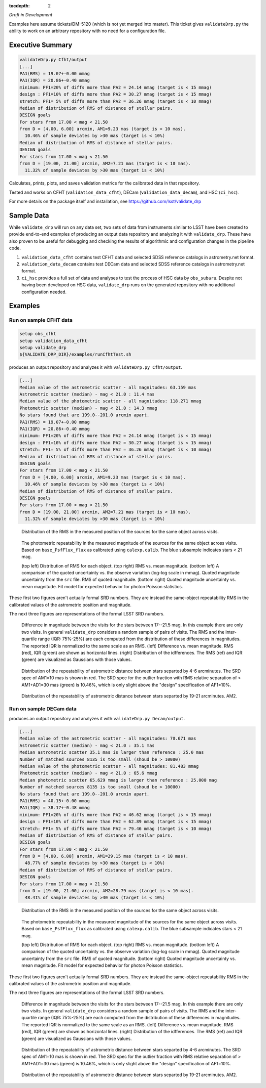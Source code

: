 ..
  Content of technical report.

  See http://docs.lsst.codes/en/latest/development/docs/rst_styleguide.html
  for a guide to reStructuredText writing.

  Do not put the title, authors or other metadata in this document;
  those are automatically added.

  Use the following syntax for sections:

  Sections
  ========

  and

  Subsections
  -----------

  and

  Subsubsections
  ^^^^^^^^^^^^^^

  To add images, add the image file (png, svg or jpeg preferred) to the
  _static/ directory. The reST syntax for adding the image is

  .. figure:: /_static/filename.ext
     :name: fig-label
     :target: http://target.link/url

     Caption text.

   Run: ``make html`` and ``open _build/html/index.html`` to preview your work.
   See the README at https://github.com/lsst-sqre/lsst-report-bootstrap or
   this repo's README for more info.

   Feel free to delete this instructional comment.

:tocdepth: 2

*Draft in Development*

Examples here assume tickets/DM-5120 (which is not yet merged into master).  This ticket gives ``validateDrp.py`` the ability to work on an arbitrary repository with no need for a configuration file.

Executive Summary
=================

.. code-block:: bash

    validateDrp.py Cfht/output
    [...]
    PA1(RMS) = 19.07+-0.00 mmag
    PA1(IQR) = 20.86+-0.40 mmag
    minimum: PF1=20% of diffs more than PA2 = 24.14 mmag (target is < 15 mmag)
    design : PF1=10% of diffs more than PA2 = 30.27 mmag (target is < 15 mmag)
    stretch: PF1= 5% of diffs more than PA2 = 36.26 mmag (target is < 10 mmag)
    Median of distribution of RMS of distance of stellar pairs.
    DESIGN goals
    For stars from 17.00 < mag < 21.50
    from D = [4.00, 6.00] arcmin, AM1=9.23 mas (target is < 10 mas).
      10.46% of sample deviates by >30 mas (target is < 10%)
    Median of distribution of RMS of distance of stellar pairs.
    DESIGN goals
    For stars from 17.00 < mag < 21.50
    from D = [19.00, 21.00] arcmin, AM2=7.21 mas (target is < 10 mas).
      11.32% of sample deviates by >30 mas (target is < 10%)

Calculates, prints, plots, and saves validation metrics for the calibrated data in that repository.

Tested and works on CFHT (``validation_data_cfht``), DECam (``validation_data_decam``), and HSC (``ci_hsc``).

For more details on the package itself and installation, see 
https://github.com/lsst/validate_drp

Sample Data
===========

While ``validate_drp`` will run on any data set, two sets of data from instruments similar to LSST have been created to provide end-to-end examples of producing an output data repository and analyzing it with ``validate_drp``.  These have also proven to be useful for debugging and checking the results of algorithmic and configuration changes in the pipeline code.

1. ``validation_data_cfht`` contains test CFHT data and selected SDSS reference catalogs in astrometry.net format.
2. ``validation_data_decam`` contains test DECam data and selected SDSS reference catalogs in astrometry.net format.
3. ``ci_hsc`` provides a full set of data and analyses to test the process of HSC data by ``obs_subaru``.  Despite not having been developed on HSC data, ``validate_drp`` runs on the generated repository with no additional configuration needed.


Examples
========

Run on sample CFHT data
-----------------------

.. code-block:: bash
    :name: cfht-runexample

    setup obs_cfht
    setup validation_data_cfht
    setup validate_drp
    ${VALIDATE_DRP_DIR}/examples/runCfhtTest.sh

produces an output repository and analyzes it with ``validateDrp.py Cfht/output``.

.. code-block:: bash
    :name: run-cfht-output

    [...]
    Median value of the astrometric scatter - all magnitudes: 63.159 mas
    Astrometric scatter (median) - mag < 21.0 : 11.4 mas
    Median value of the photometric scatter - all magnitudes: 118.271 mmag
    Photometric scatter (median) - mag < 21.0 : 14.3 mmag
    No stars found that are 199.0--201.0 arcmin apart.
    PA1(RMS) = 19.07+-0.00 mmag
    PA1(IQR) = 20.86+-0.40 mmag
    minimum: PF1=20% of diffs more than PA2 = 24.14 mmag (target is < 15 mmag)
    design : PF1=10% of diffs more than PA2 = 30.27 mmag (target is < 15 mmag)
    stretch: PF1= 5% of diffs more than PA2 = 36.26 mmag (target is < 10 mmag)
    Median of distribution of RMS of distance of stellar pairs.
    DESIGN goals
    For stars from 17.00 < mag < 21.50
    from D = [4.00, 6.00] arcmin, AM1=9.23 mas (target is < 10 mas).
      10.46% of sample deviates by >30 mas (target is < 10%)
    Median of distribution of RMS of distance of stellar pairs.
    DESIGN goals
    For stars from 17.00 < mag < 21.50
    from D = [19.00, 21.00] arcmin, AM2=7.21 mas (target is < 10 mas).
      11.32% of sample deviates by >30 mas (target is < 10%)

.. figure:: /_static/Cfht_output_r_check_astrometry.png
    :name: fig-cfht-pa1
    :alt: CFHT Astrometry RMS
    :target: ../..//_static/Cfht_output_r_check_astrometry.png

    Distribution of the RMS in the measured position of the sources for the same object across visits.

.. figure:: /_static/Cfht_output_r_check_photometry.png
    :name: fig-cfht-pa1
    :alt: CFHT Photometry RMS
    :target: ../../_static/Cfht_output_r_check_photometry.png

    The photometric repeatability in the measured magnitude of the sources for the same object across visits.
    Based on ``base_PsfFlux_flux`` as calibrated using ``calexp.calib``.
    The blue subsample indicates stars < 21 mag.

    (top left) Distribution of RMS for each object.
    (top right) RMS vs. mean magnitude.
    (bottom left) A comparison of the quoted uncertainty vs. the observe variation (log-log scale in mmag).  Quoted magnitude uncertainty from the ``src`` file.  RMS of quoted magnitude.
    (bottom right) Quoted magnitude uncertainty vs. mean magnitude.  Fit model for expected behavior for photon Poisson statistics.
    
These first two figures aren't actually formal SRD numbers.  They are instead the same-object repeatability RMS in the calibrated values of the astrometric position and magnitude.
    
The next three figures are representations of the formal LSST SRD numbers.

.. figure:: /_static/Cfht_output_r_PA1.png
    :name: fig-cfht-pa1
    :alt: CFHT PA1
    :target: ../../_static/Cfht_output_r_PA1.png


    Difference in magnitude between the visits for the stars between 17--21.5 mag.  In this example there are only two visits.  In general ``validate_drp`` considers a random sample of pairs of visits.
    The RMS and the inter-quartile range (IQR: 75%-25%) are each computed from the distribution of these differences in magnitudes.   The reported IQR is normalized to the same scale as an RMS.
    (left) Difference vs. mean magnitude.  RMS (red), IQR (green) are shown as horizontal lines.
    (right) Distribution of the idfferences.  The RMS (ref) and IQR (green) are visualized as Gaussians with those values.

.. figure:: /_static/Cfht_output_r_AM1_D_5_ARCMIN_17.0-21.5.png
    :name: fig-cfht-am1
    :alt: CFHT AM1
    :target: ../../_static/Cfht_output_r_AM1_D_5_ARCMIN_17.0-21.5.png

    Distribution of the repeatability of astrometric distance between stars separted by 4-6 arcminutes.  The SRD spec of AM1=10 mas is shown in red.  The SRD spec for the outlier fraction with RMS relative separation of > AM1+AD1=30 mas (green) is 10.46%, which is only slight above the "design" specification of AF1=10%.

.. figure:: /_static/Cfht_output_r_AM2_D_20_ARCMIN_17.0-21.5.png
    :name: fig-cfht-am2
    :alt: CFHT AM2
    :target: ../../_static/Cfht_output_r_AM2_D_20_ARCMIN_17.0-21.5.png

    Distribution of the repeatability of astrometric distance between stars separted by 19-21 arcminutes.  AM2.


Run on sample DECam data
------------------------

.. code-block:: bash
    setup obs_decam
    setup validation_data_decam
    setup validate_drp
    ${VALIDATE_DRP_DIR}/examples/runDecamTest.sh

produces an output repository and analyzes it with ``validateDrp.py Decam/output``.

.. code-block:: bash
    :name: run-cfht-output

    [...]
    Median value of the astrometric scatter - all magnitudes: 70.671 mas
    Astrometric scatter (median) - mag < 21.0 : 35.1 mas
    Median astrometric scatter 35.1 mas is larger than reference : 25.0 mas
    Number of matched sources 8135 is too small (shoud be > 10000)
    Median value of the photometric scatter - all magnitudes: 81.483 mmag
    Photometric scatter (median) - mag < 21.0 : 65.6 mmag
    Median photometric scatter 65.629 mmag is larger than reference : 25.000 mag
    Number of matched sources 8135 is too small (shoud be > 10000)
    No stars found that are 199.0--201.0 arcmin apart.
    PA1(RMS) = 40.15+-0.00 mmag
    PA1(IQR) = 38.17+-0.48 mmag
    minimum: PF1=20% of diffs more than PA2 = 46.62 mmag (target is < 15 mmag)
    design : PF1=10% of diffs more than PA2 = 62.89 mmag (target is < 15 mmag)
    stretch: PF1= 5% of diffs more than PA2 = 79.46 mmag (target is < 10 mmag)
    Median of distribution of RMS of distance of stellar pairs.
    DESIGN goals
    For stars from 17.00 < mag < 21.50
    from D = [4.00, 6.00] arcmin, AM1=29.15 mas (target is < 10 mas).
      48.77% of sample deviates by >30 mas (target is < 10%)
    Median of distribution of RMS of distance of stellar pairs.
    DESIGN goals
    For stars from 17.00 < mag < 21.50
    from D = [19.00, 21.00] arcmin, AM2=28.79 mas (target is < 10 mas).
      48.41% of sample deviates by >30 mas (target is < 10%)


.. figure:: /_static/Decam_output_z_check_astrometry.png
    :name: fig-cfht-pa1
    :alt: DECam Astrometry RMS
    :target: ../..//_static/Decam_output_z_check_astrometry.png

    Distribution of the RMS in the measured position of the sources for the same object across visits.

.. figure:: /_static/Decam_output_z_check_photometry.png
    :name: fig-cfht-pa1
    :alt: DECam Photometry RMS
    :target: ../../_static/Decam_output_z_check_photometry.png

    The photometric repeatability in the measured magnitude of the sources for the same object across visits.
    Based on ``base_PsfFlux_flux`` as calibrated using ``calexp.calib``.
    The blue subsample indicates stars < 21 mag.

    (top left) Distribution of RMS for each object.
    (top right) RMS vs. mean magnitude.
    (bottom left) A comparison of the quoted uncertainty vs. the observe variation (log-log scale in mmag).  Quoted magnitude uncertainty from the ``src`` file.  RMS of quoted magnitude.
    (bottom right) Quoted magnitude uncertainty vs. mean magnitude.  Fit model for expected behavior for photon Poisson statistics.
    
These first two figures aren't actually formal SRD numbers.  They are instead the same-object repeatability RMS in the calibrated values of the astrometric position and magnitude.
    
The next three figures are representations of the formal LSST SRD numbers.

.. figure:: /_static/Decam_output_z_PA1.png
    :name: fig-cfht-pa1
    :alt: DECam PA1
    :target: ../../_static/Decam_output_z_PA1.png


    Difference in magnitude between the visits for the stars between 17--21.5 mag.  In this example there are only two visits.  In general ``validate_drp`` considers a random sample of pairs of visits.
    The RMS and the inter-quartile range (IQR: 75%-25%) are each computed from the distribution of these differences in magnitudes.   The reported IQR is normalized to the same scale as an RMS.
    (left) Difference vs. mean magnitude.  RMS (red), IQR (green) are shown as horizontal lines.
    (right) Distribution of the idfferences.  The RMS (ref) and IQR (green) are visualized as Gaussians with those values.

.. figure:: /_static/Decam_output_z_AM1_D_5_ARCMIN_17.0-21.5.png
    :name: fig-cfht-am1
    :alt: DECam AM1
    :target: ../../_static/Decam_output_z_AM1_D_5_ARCMIN_17.0-21.5.png

    Distribution of the repeatability of astrometric distance between stars separted by 4-6 arcminutes.  The SRD spec of AM1=10 mas is shown in red.  The SRD spec for the outlier fraction with RMS relative separation of > AM1+AD1=30 mas (green) is 10.46%, which is only slight above the "design" specification of AF1=10%.

.. figure:: /_static/Decam_output_z_AM2_D_20_ARCMIN_17.0-21.5.png
    :name: fig-cfht-am2
    :alt: DECam AM2
    :target: ../../_static/Decam_output_z_AM2_D_20_ARCMIN_17.0-21.5.png

    Distribution of the repeatability of astrometric distance between stars separted by 19-21 arcminutes.  AM2.
